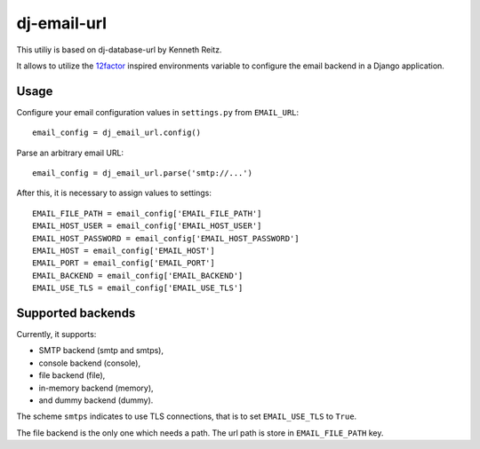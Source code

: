 dj-email-url
~~~~~~~~~~~~

This utiliy is based on dj-database-url by Kenneth Reitz.

It allows to utilize the
`12factor <http://www.12factor.net/backing-services>`_ inspired
environments variable to configure the email backend in a Django application.

Usage
-----

Configure your email configuration values in ``settings.py`` from
``EMAIL_URL``::

    email_config = dj_email_url.config()

Parse an arbitrary email URL::

    email_config = dj_email_url.parse('smtp://...')


After this, it is necessary to assign values to settings::

    EMAIL_FILE_PATH = email_config['EMAIL_FILE_PATH']
    EMAIL_HOST_USER = email_config['EMAIL_HOST_USER']
    EMAIL_HOST_PASSWORD = email_config['EMAIL_HOST_PASSWORD']
    EMAIL_HOST = email_config['EMAIL_HOST']
    EMAIL_PORT = email_config['EMAIL_PORT']
    EMAIL_BACKEND = email_config['EMAIL_BACKEND']
    EMAIL_USE_TLS = email_config['EMAIL_USE_TLS']


Supported backends
------------------

Currently, it supports:

- SMTP backend (smtp and smtps),

- console backend (console),

- file backend (file),

- in-memory backend (memory),

- and dummy backend (dummy).

The scheme ``smtps`` indicates to use TLS connections, that is to set
``EMAIL_USE_TLS`` to ``True``.

The file backend is the only one which needs a path. The url path is store
in ``EMAIL_FILE_PATH`` key.
